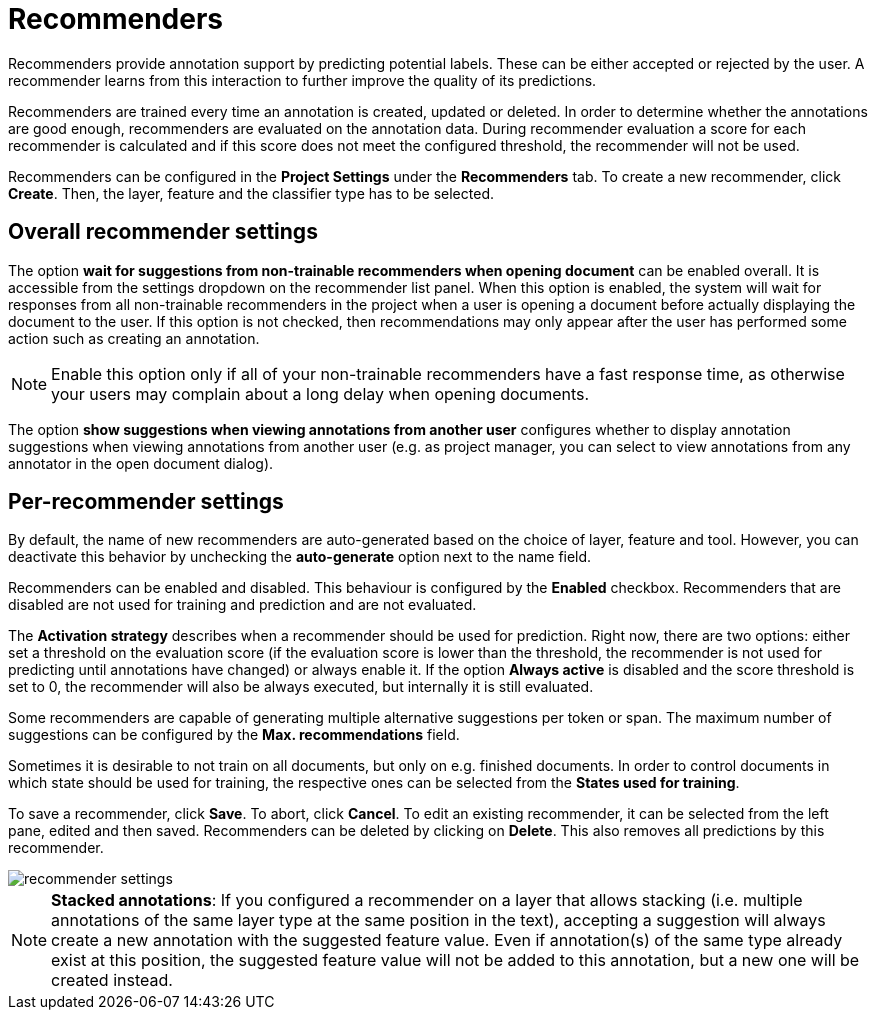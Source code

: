 // Licensed to the Technische Universität Darmstadt under one
// or more contributor license agreements.  See the NOTICE file
// distributed with this work for additional information
// regarding copyright ownership.  The Technische Universität Darmstadt 
// licenses this file to you under the Apache License, Version 2.0 (the
// "License"); you may not use this file except in compliance
// with the License.
//  
// http://www.apache.org/licenses/LICENSE-2.0
// 
// Unless required by applicable law or agreed to in writing, software
// distributed under the License is distributed on an "AS IS" BASIS,
// WITHOUT WARRANTIES OR CONDITIONS OF ANY KIND, either express or implied.
// See the License for the specific language governing permissions and
// limitations under the License.

[[sect_projects_recommendation]]
= Recommenders

Recommenders provide annotation support by predicting potential labels. 
These can be either accepted or rejected by the user. 
A recommender learns from this interaction to further improve the quality of its predictions.

Recommenders are trained every time an annotation is created, updated or deleted. In order to determine 
whether the annotations are good enough, recommenders are evaluated on the annotation data.
During recommender evaluation a score for each recommender is calculated and if this score does not
meet the configured threshold, the recommender will not be used.

Recommenders can be configured in the *Project Settings* under the *Recommenders* tab. To create a new
recommender, click *Create*. Then, the layer, feature and the classifier type has to be selected.

== Overall recommender settings

The option **wait for suggestions from non-trainable recommenders when opening document** can be
enabled overall. It is accessible from the settings dropdown on the recommender list panel.
When this option is enabled, the system will wait for responses from all non-trainable recommenders
in the project when a user is opening a document before actually displaying the document to the
user. If this option is not checked, then recommendations may only appear after the user has 
performed some action such as creating an annotation.

NOTE: Enable this option only if all of your non-trainable recommenders have a fast response time,
      as otherwise your users may complain about a long delay when opening documents.

The option **show suggestions when viewing annotations from another user** configures whether to display annotation
suggestions when viewing annotations from another user (e.g. as project manager, you can select to view annotations from
any annotator in the open document dialog).

== Per-recommender settings

By default, the name of new recommenders are auto-generated based on the choice of layer, feature and tool. However, you can deactivate this behavior by unchecking the *auto-generate* option next to the name field.

Recommenders can be enabled and disabled. This behaviour is configured by the *Enabled* checkbox.
Recommenders that are disabled are not used for training and prediction and are not evaluated.

The *Activation strategy* describes when a recommender should be used for prediction. Right now,
there are two options: either set a threshold on the evaluation score (if the evaluation score is
lower than the threshold, the recommender is not used for predicting until annotations have changed)
or always enable it. 
If the option *Always active* is disabled and the score threshold is set to 0, 
the recommender will also be always executed, but internally it is still evaluated.

Some recommenders are capable of generating multiple alternative suggestions per token or span. The maximum
number of suggestions can be configured by the *Max. recommendations* field.

Sometimes it is desirable to not train on all documents, but only on e.g. finished documents. In order
to control documents in which state should be used for training, the respective ones can be selected
from the *States used for training*.

To save a recommender, click *Save*. To abort, click *Cancel*. To edit an existing recommender, it
can be selected from the left pane, edited and then saved. Recommenders can be deleted by clicking on
*Delete*. This also removes all predictions by this recommender.

image::images/recommender_settings.png[align="center"]

NOTE: *Stacked annotations*: If you configured a recommender on a layer that allows stacking (i.e. multiple annotations of the same layer type at the same position in the text), accepting a suggestion will always create a new annotation with the suggested feature value. Even if annotation(s) of the same type already exist at this position, the suggested feature value will not be added to this annotation, but a new one will be created instead.
